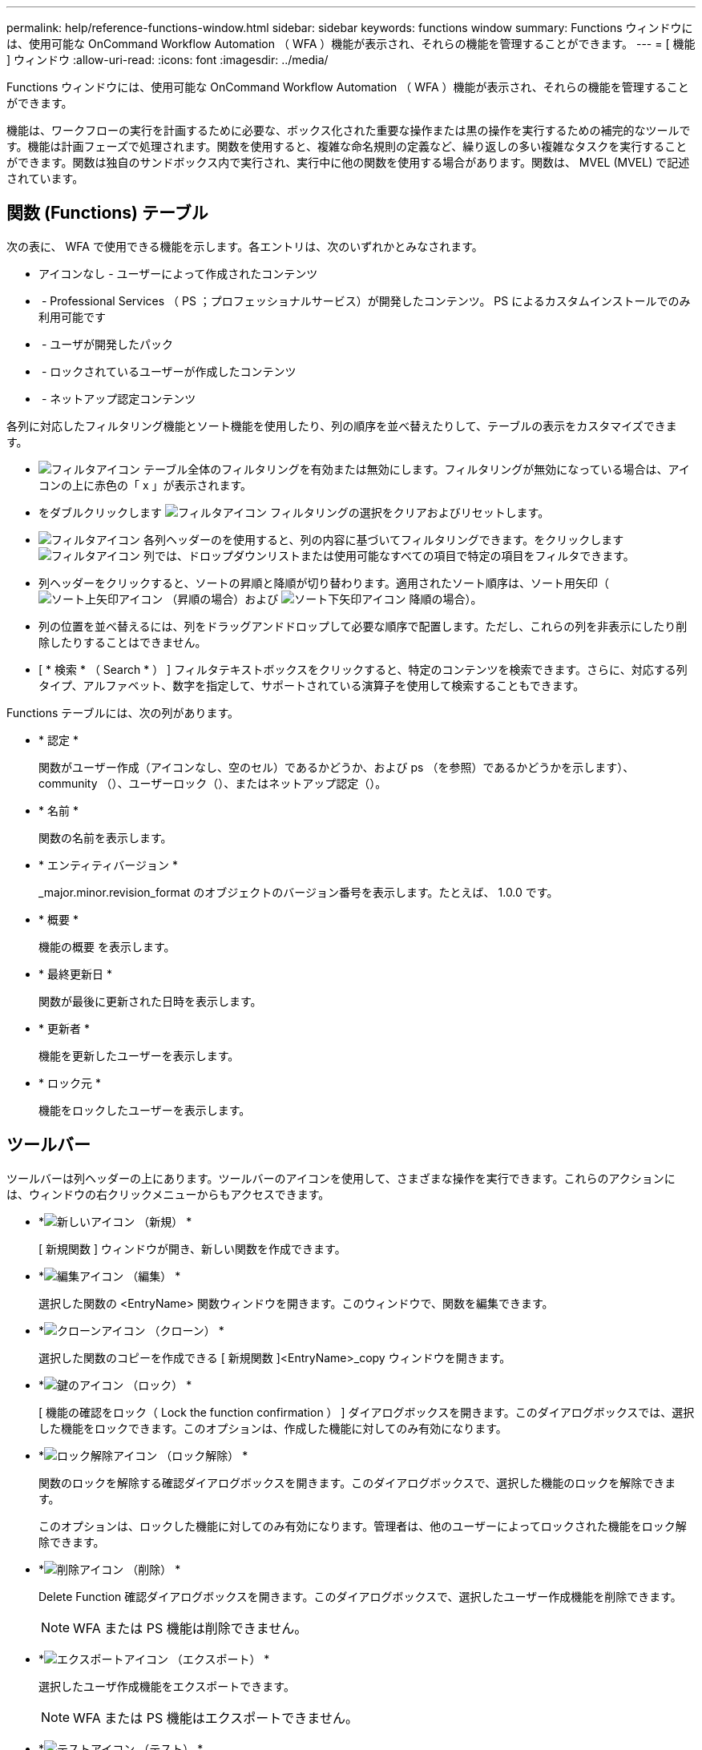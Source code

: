 ---
permalink: help/reference-functions-window.html 
sidebar: sidebar 
keywords: functions window 
summary: Functions ウィンドウには、使用可能な OnCommand Workflow Automation （ WFA ）機能が表示され、それらの機能を管理することができます。 
---
= [ 機能 ] ウィンドウ
:allow-uri-read: 
:icons: font
:imagesdir: ../media/


[role="lead"]
Functions ウィンドウには、使用可能な OnCommand Workflow Automation （ WFA ）機能が表示され、それらの機能を管理することができます。

機能は、ワークフローの実行を計画するために必要な、ボックス化された重要な操作または黒の操作を実行するための補完的なツールです。機能は計画フェーズで処理されます。関数を使用すると、複雑な命名規則の定義など、繰り返しの多い複雑なタスクを実行することができます。関数は独自のサンドボックス内で実行され、実行中に他の関数を使用する場合があります。関数は、 MVEL (MVEL) で記述されています。



== 関数 (Functions) テーブル

次の表に、 WFA で使用できる機能を示します。各エントリは、次のいずれかとみなされます。

* アイコンなし - ユーザーによって作成されたコンテンツ
* image:../media/ps_certified_icon_wfa.gif[""] - Professional Services （ PS ；プロフェッショナルサービス）が開発したコンテンツ。 PS によるカスタムインストールでのみ利用可能です
* image:../media/community_certification.gif[""] - ユーザが開発したパック
* image:../media/lock_icon_wfa.gif[""] - ロックされているユーザーが作成したコンテンツ
* image:../media/netapp_certified.gif[""] - ネットアップ認定コンテンツ


各列に対応したフィルタリング機能とソート機能を使用したり、列の順序を並べ替えたりして、テーブルの表示をカスタマイズできます。

* image:../media/filter_icon_wfa.gif["フィルタアイコン"] テーブル全体のフィルタリングを有効または無効にします。フィルタリングが無効になっている場合は、アイコンの上に赤色の「 x 」が表示されます。
* をダブルクリックします image:../media/filter_icon_wfa.gif["フィルタアイコン"] フィルタリングの選択をクリアおよびリセットします。
* image:../media/wfa_filter_icon.gif["フィルタアイコン"] 各列ヘッダーのを使用すると、列の内容に基づいてフィルタリングできます。をクリックします image:../media/wfa_filter_icon.gif["フィルタアイコン"] 列では、ドロップダウンリストまたは使用可能なすべての項目で特定の項目をフィルタできます。
* 列ヘッダーをクリックすると、ソートの昇順と降順が切り替わります。適用されたソート順序は、ソート用矢印（image:../media/wfa_sortarrow_up_icon.gif["ソート上矢印アイコン"] （昇順の場合）および image:../media/wfa_sortarrow_down_icon.gif["ソート下矢印アイコン"] 降順の場合）。
* 列の位置を並べ替えるには、列をドラッグアンドドロップして必要な順序で配置します。ただし、これらの列を非表示にしたり削除したりすることはできません。
* [ * 検索 * （ Search * ） ] フィルタテキストボックスをクリックすると、特定のコンテンツを検索できます。さらに、対応する列タイプ、アルファベット、数字を指定して、サポートされている演算子を使用して検索することもできます。


Functions テーブルには、次の列があります。

* * 認定 *
+
関数がユーザー作成（アイコンなし、空のセル）であるかどうか、および ps （を参照）であるかどうかを示しますimage:../media/ps_certified_icon_wfa.gif[""]）、 community （image:../media/community_certification.gif[""]）、ユーザーロック（image:../media/lock_icon_wfa.gif[""]）、またはネットアップ認定（image:../media/netapp_certified.gif[""]）。

* * 名前 *
+
関数の名前を表示します。

* * エンティティバージョン *
+
_major.minor.revision_format のオブジェクトのバージョン番号を表示します。たとえば、 1.0.0 です。

* * 概要 *
+
機能の概要 を表示します。

* * 最終更新日 *
+
関数が最後に更新された日時を表示します。

* * 更新者 *
+
機能を更新したユーザーを表示します。

* * ロック元 *
+
機能をロックしたユーザーを表示します。





== ツールバー

ツールバーは列ヘッダーの上にあります。ツールバーのアイコンを使用して、さまざまな操作を実行できます。これらのアクションには、ウィンドウの右クリックメニューからもアクセスできます。

* *image:../media/new_wfa_icon.gif["新しいアイコン"] （新規） *
+
[ 新規関数 ] ウィンドウが開き、新しい関数を作成できます。

* *image:../media/edit_wfa_icon.gif["編集アイコン"] （編集） *
+
選択した関数の <EntryName> 関数ウィンドウを開きます。このウィンドウで、関数を編集できます。

* *image:../media/clone_wfa_icon.gif["クローンアイコン"] （クローン） *
+
選択した関数のコピーを作成できる [ 新規関数 ]<EntryName>_copy ウィンドウを開きます。

* *image:../media/lock_wfa_icon.gif["鍵のアイコン"] （ロック） *
+
[ 機能の確認をロック（ Lock the function confirmation ） ] ダイアログボックスを開きます。このダイアログボックスでは、選択した機能をロックできます。このオプションは、作成した機能に対してのみ有効になります。

* *image:../media/unlock_wfa_icon.gif["ロック解除アイコン"] （ロック解除） *
+
関数のロックを解除する確認ダイアログボックスを開きます。このダイアログボックスで、選択した機能のロックを解除できます。

+
このオプションは、ロックした機能に対してのみ有効になります。管理者は、他のユーザーによってロックされた機能をロック解除できます。

* *image:../media/delete_wfa_icon.gif["削除アイコン"] （削除） *
+
Delete Function 確認ダイアログボックスを開きます。このダイアログボックスで、選択したユーザー作成機能を削除できます。

+

NOTE: WFA または PS 機能は削除できません。

* *image:../media/export_wfa_icon.gif["エクスポートアイコン"] （エクスポート） *
+
選択したユーザ作成機能をエクスポートできます。

+

NOTE: WFA または PS 機能はエクスポートできません。

* *image:../media/test_wfa_icon.gif["テストアイコン"] （テスト） *
+
[ テスト ] ダイアログボックスが開き、選択した機能をテストできます。

* *image:../media/add_to_pack.png["パックに追加アイコン"] （パックに追加） *
+
パック機能に追加（ Add to Pack Functions ）ダイアログボックスを開きます。このダイアログボックスでは、機能とその信頼できるエンティティをパックに追加できます。このパックは編集可能です。

+

NOTE: パックに追加機能は、証明書が [ なし ] に設定されている機能に対してのみ有効になります。

* *image:../media/remove_from_pack.png["パックから削除アイコン"] （パックから削除） *
+
選択した機能の [ パック機能から削除 ] ダイアログボックスを開きます。このダイアログボックスで、パックから機能を削除または削除できます。

+

NOTE: パックから削除機能は、証明書が [ なし ] に設定されている機能に対してのみ有効になります。


